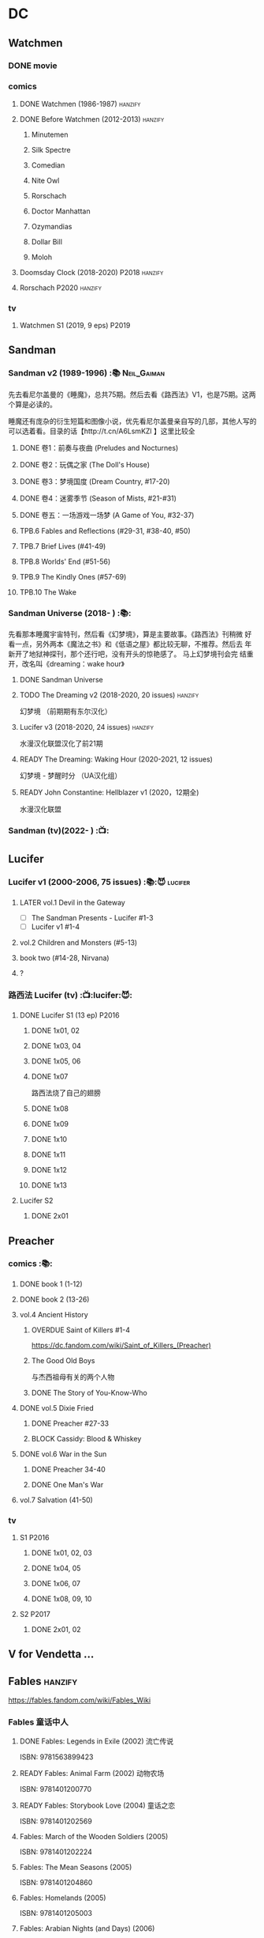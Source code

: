* DC
** Watchmen
*** DONE movie
*** comics
**** DONE Watchmen (1986-1987) :hanzify:
**** DONE Before Watchmen (2012-2013) :hanzify:
***** Minutemen
***** Silk Spectre
***** Comedian
***** Nite Owl
***** Rorschach
***** Doctor Manhattan
***** Ozymandias
***** Dollar Bill
***** Moloh
**** Doomsday Clock (2018-2020) :P2018:hanzify:
**** Rorschach :P2020:hanzify:
*** tv
**** Watchmen S1 (2019, 9 eps) :P2019:
** Sandman
*** Sandman v2 (1989-1996) :📚:Neil_Gaiman:

先去看尼尔盖曼的《睡魔》，总共75期。然后去看《路西法》V1，也是75期。这两个算是必读的。

睡魔还有庞杂的衍生短篇和图像小说，优先看尼尔盖曼亲自写的几部，其他人写的可以选着看。目录的话【http://t.cn/A6LsmKZl 】这里比较全

**** DONE 卷1：前奏与夜曲 (Preludes and Nocturnes)
**** DONE 卷2：玩偶之家 (The Doll's House)
**** DONE 卷3：梦境国度 (Dream Country, #17-20)
**** DONE 卷4：迷雾季节 (Season of Mists, #21-#31)
CLOSED: <2022-02-05 Sat 17:17>

**** DONE 卷五：一场游戏一场梦 (A Game of You, #32-37)
CLOSED: [2022-03-17 Thu 07:27]

**** TPB.6 Fables and Reflections (#29-31, #38-40, #50)
**** TPB.7 Brief Lives (#41-49)
**** TPB.8 Worlds' End (#51-56)
**** TPB.9 The Kindly Ones (#57-69)
**** TPB.10 The Wake
*** Sandman Universe (2018- ) :📚:

先看那本睡魔宇宙特刊，然后看《幻梦境》，算是主要故事。《路西法》刊稍微
好看一点，另外两本《魔法之书》和《低语之屋》都比较无聊，不推荐。然后去
年新开了地狱神探刊，那个还行吧，没有开头的惊艳感了。 马上幻梦境刊会完
结重开，改名叫《dreaming：wake hour》

**** DONE Sandman Universe
CLOSED: [2022-02-03 Thu 11:32]

**** TODO The Dreaming v2 (2018-2020, 20 issues) :hanzify:

幻梦境 （前期期有东尔汉化）

**** Lucifer v3 (2018-2020, 24 issues) :hanzify:

水漫汉化联盟汉化了前21期

**** READY The Dreaming: Waking Hour (2020-2021, 12 issues)

幻梦境 - 梦醒时分 （UA汉化组）

**** READY John Constantine: Hellblazer v1 (2020，12期全)

水漫汉化联盟

*** Sandman (tv)(2022- ) :📺:
** Lucifer
*** Lucifer v1 (2000-2006, 75 issues) :📚:😈:lucifer:
**** LATER vol.1 Devil in the Gateway
DEADLINE: <2022-02-28 Mon>

- [ ] The Sandman Presents - Lucifer #1-3
- [ ] Lucifer v1 #1-4

**** vol.2 Children and Monsters (#5-13)
**** book two (#14-28, Nirvana)
**** ?
*** 路西法 Lucifer (tv) :📺:lucifer:😈:
**** DONE Lucifer S1 (13 ep) :P2016:
***** DONE 1x01, 02
CLOSED: [2022-02-02 Wed 17:07]

***** DONE 1x03, 04
CLOSED: <2022-02-13 Sun 16:07>

***** DONE 1x05, 06
CLOSED: [2022-02-27 Sun 13:08]

***** DONE 1x07
CLOSED: [2022-03-04 Fri 20:16]

路西法烧了自己的翅膀

***** DONE 1x08
CLOSED: [2022-03-08 Tue 20:20]

***** DONE 1x09
CLOSED: [2022-03-19 Sat 11:27]

***** DONE 1x10
CLOSED: [2022-03-26 Sat 18:41]

***** DONE 1x11
CLOSED: [2022-04-01 Fri 20:15]

***** DONE 1x12
CLOSED: [2022-04-02 Sat 20:14]

***** DONE 1x13
CLOSED: [2022-04-04 Mon 19:41]

**** Lucifer S2
***** DONE 2x01
CLOSED: [2023-01-01 Sun 20:35]

** Preacher
*** comics :📚:
**** DONE book 1 (1-12)
**** DONE book 2 (13-26)
**** vol.4 Ancient History
***** OVERDUE Saint of Killers #1-4
DEADLINE: <2022-02-28 Mon>

https://dc.fandom.com/wiki/Saint_of_Killers_(Preacher)

***** The Good Old Boys

与杰西祖母有关的两个人物

***** DONE The Story of You-Know-Who
**** DONE vol.5 Dixie Fried
CLOSED: [2022-02-24 Thu 13:27]

***** DONE Preacher #27-33
***** BLOCK Cassidy: Blood & Whiskey
:PROPERTIES:
:todo:     download
:END:

**** DONE vol.6 War in the Sun
CLOSED: [2022-03-20 Sun 10:45]

***** DONE Preacher 34-40
CLOSED: [2022-03-14 Mon 22:34]

***** DONE One Man's War
CLOSED: [2022-03-20 Sun 10:45]

**** vol.7 Salvation (41-50)
*** tv
**** S1 :P2016:
***** DONE 1x01, 02, 03
CLOSED: [2022-01-11 Tue 08:22]

***** DONE 1x04, 05
CLOSED: <2022-01-13 Thu 08:39>

***** DONE 1x06, 07
CLOSED: [2022-01-19 Wed 22:03]

***** DONE 1x08, 09, 10
CLOSED: [2022-01-21 Fri 23:07]

**** S2 :P2017:
***** DONE 2x01, 02
CLOSED: [2022-01-27 Thu 19:05]

** V for Vendetta ...
** Fables :hanzify:

https://fables.fandom.com/wiki/Fables_Wiki

*** Fables 童话中人
**** DONE Fables: Legends in Exile (2002) 流亡传说

 ISBN: 9781563899423

**** READY Fables: Animal Farm (2002) 动物农场

 ISBN: 9781401200770

**** READY Fables: Storybook Love (2004) 童话之恋

 ISBN: 9781401202569

**** Fables: March of the Wooden Soldiers (2005)

 ISBN: 9781401202224

**** Fables: The Mean Seasons (2005)

 ISBN: 9781401204860

**** Fables: Homelands (2005)

 ISBN: 9781401205003

**** Fables: Arabian Nights (and Days) (2006)

 ISBN: 9781401210007

**** Fables: Wolves (2006)

 ISBN: 9781401210014

**** Fables: Sons of Empire (2007)

 ISBN: 9781401213169

**** Fables: The Good Prince (2008)

 ISBN: 9781401216863

**** Fables: War and Pieces (2008)

 ISBN: 9781401219130

**** Fables: The Dark Ages (2009)

 ISBN: 9781401223168

**** Fables: The Great Fables Crossover (2010)

 ISBN: 9781401225728

**** Fables: Witches (2010)

 ISBN: 9781401228804

**** Fables: Rose Red (2011)

 ISBN: 9781401230005

**** Fables: Super Team (2011)

 ISBN: 9781401233068

**** Fables: Inherit the Wind (2012)
**** Fables: Cubs in Toyland (2013)
**** Fables: Snow White (2013)
**** Fables: Camelot (2014)
*** Fairest 绝世佳人
*** Jack of Fables 杰克传？
*** Fables: The Wolf Among Us 我们身边的狼
*** Everafter: From the Pages of Fables 从此以后
*** specials
**** 1001 Nights of Snowfall
**** Peter & Max: A Fables Novel
**** Cinderella: From Fabletown with Love
**** Cinderella: Fables Are Forever
**** The Unwritten Fables
**** The Literals
**** Fables: Werewolves of the Heartland
**** Fairest: In All The Land
**** Batman Vs. Bigby! A Wolf In Gotham
** Y: The Last Man
** Swamp Thing
* Marvel
** Ultimate Marvel
** Spider-Man
*** The Amazing Spider-Man 神奇蜘蛛侠
**** v1 (1963-1998, #001-441)

442 (#1–441 plus #–1) and 31 Annuals

**** v2 (1999-2003, 58 issues and 3 Annuals)
**** v1 cont. (2003-2014, #500-700)

222 issues (#500–700 plus issues #654.1, 679.1, 699.1, 700.1, 700.2, 700.3, 700.4, and 700.5, #789–801) and 6 Annuals


It was replaced by The Superior Spider-Man as part of the Marvel NOW! relaunch of Marvel's comic lines.[1]

**** v3 (2014-2015)

28 (#1–20.1, plus issues #1.1, 1.2, 1.3, 1.4, 1.5, 16.1, 17.1, 18.1, 19.1, and 20.1) and 1 Annual

**** v4 (2015-2017)

38 (#1–32 plus issues #1.1, 1.2, 1.3, 1.4, 1.5, and 1.6) and 1 Annual

**** v5 (2018- )
*** Spectacular Spider-Man 惊世骇俗
**** v1 (1976-1998, 264 issues)

- Peter Parker, the Spectacular Spider-Man (#1-133)
- The Spectacular Spider-Man (#134-263)

**** v2 (2003-2005, 27 issues)
**** v3 (2017-2019, 23 issues)

- Peter Parker: The Spectacular Spider-Man #1-6
- Peter Parker: The Spectacular Spider-Man #297-313

*** Superiror Spider-Man (Otto Octavius) 究级
**** v1 (2013-2014, 34 issues)
**** DONE v2 (2019, 12 issues)
*** Spider-Man 2099 (Miguel O'Hara)
**** v1 (1992-1996, 45 issues)
**** READY v2 (2014-2015, 12 issues) :hanzify:
**** READY v3 (2015-2017, 25 issues) :hanzify:
**** v4 (2020, 1 issue)
*** DONE Event: Spider-Verse (2014-2015)
**** Prelude

- Guardians of the Galaxy	FCBD 2014	
- *The Amazing Spider-Man*	#4–6	

**** Edge of Spider-Verse

- Edge of Spider-Verse	#1–5	
- Spider-Man 2099 (vol. 2)	#5	
- *The Superior Spider-Man* (vol.1) #32–33	
- *The Amazing Spider-Man* (vol. 3)	#7–8	

**** Core series

- *The Amazing Spider-Man* (vol. 3)	#9–15	

**** Tie-in issues

- Scarlet Spiders	#1–3	
- Spider-Man 2099 (vol. 2)	#6–8	
- Spider-Verse (vol. 2)	#1–2	
- Spider-Verse Team-Up	#1–3	
- Spider-Woman (vol. 5)	#1–4	

*** Event: Spider-Geddon (2018)
**** Lead-up

- Edge of Spider-Geddon #1–4
- Superior Octopus #1

**** Main plot

- Spider-Geddon #0–5

**** Tie-ins

- *Peter Parker, The Spectacular Spider-Man* #311–313
- Spider-Force #1–3
- Spider-Geddon Handbook #1
- Spider-Girls #1–3
- Spider-Gwen: Ghost Spider #1–3
- Superior Spider-Man Vol. 2 #1
- Vault of Spiders #1–2

**** Aftermath

- Spider-Gwen: Ghost Spider #4

*** Ultimate Spider-Man

https://en.m.wikipedia.org/wiki/List_of_Ultimate_Spider-Man_story_arcs

**** Ultimate Spider-Man
***** DONE vol.01 Power and Responsibility
***** DONE vol.02 Learning Curve (#8-13)
***** Ultimate Marvel Team-Up vol.1
***** DONE vol.03 Double Trouble
***** Ultimate Marvel Team-Up vol.2
***** DONE vol.04 Legacy (#22-27)
***** DONE vol.05 Public Scrutiny
***** DONE vol.06 Venom (#33–39)
***** DONE vol.07 Irresponsible
***** DONE vol.08 Cats and Kings (#47-53)
***** DONE vol.09 Ultimate Six
***** vol.10 Hollywood (#54–59)
***** vol.11 Carnage (#60-65)
***** vol.12 Superstarts (#66-71)
***** vol.13 Hobgobin (#72-78)
***** vol.14 Warriors (#79-85)
***** vol.15 Silver Sable (#86-90,annual #1)
***** vol.16 Deadpool (#91-96, annual #2)
***** vol.17 Clone Saga (#97-105)
***** vol.18 Ultimate Knights (#106-111)
***** vol.19 Death of a Goblin (#112-119)
***** vol.20 And His Amazing Friends (#118-122)
***** vol.21 War of the Symbiotes (#123-128)
***** vol.22 Ultimatum (#129-133, annual #3)

Ultimate Spider-Man #129–133, Annual #3

**** Ultimatum: Requiem
**** relaunch
***** vol.1 The New World According to Peter Parker (#1-6)
***** vol.2 Chameleons (#7-14)
***** vol.3 Death of Spider-Man Prelude (#15, #150-155)
***** vol.4 Death of Spider-Man (#156-160)
***** vol.5 Death Spider-Man Fallout
**** Ultimate Comics Spider-Man (Miles Morales)
** Marvel MCU
* Supernatural :📺:spn:
** S2
*** DONE 2x15 :Gabriel:
CLOSED: [2022-12-31 Sat 18:03]

** S3
*** DONE 3x11 :Gabriel:
CLOSED: [2022-12-31 Sat 21:06]

** S5
*** DONE 5x08
CLOSED: [2023-01-02 Mon 21:10]

*** DONE 5x19 :Gabriel:
CLOSED: [2023-01-07 Sat 15:56]

** DONE S11
** DONE S12
** SPN S13
*** DONE 13x01, 02
CLOSED: [2022-02-02 Wed 14:29]

*** DONE 13x03, 04
CLOSED: [2022-02-10 Thu 20:15]

*** DONE 13x05
CLOSED: [2022-02-19 Sat 21:50]

Cass 回归

*** DONE 13x06,07
CLOSED: [2022-03-04 Fri 18:14]

*** DONE 13x08
CLOSED: [2022-03-08 Tue 12:20]

*** DONE 13x09,10
CLOSED: [2022-03-10 Thu 19:34]

*** DONE 13x11
CLOSED: <2022-03-16 Wed 22:36>

*** DONE 13x12
CLOSED: [2022-03-20 Sun 10:10]

*** DONE 13x13
CLOSED: [2022-04-07 Thu 19:11]

*** DONE 13x14
CLOSED: [2022-04-08 Fri 07:47]

*** DONE 13x15
CLOSED: [2022-04-11 Mon 08:08]

*** DONE 13x16 Scoobynatural
CLOSED: [2022-04-13 Wed 08:14]

*** LATER 13x17-18,20-22 :Gabriel:
*** DONE 13x19
CLOSED: [2022-04-14 Thu 19:04]

*** 13x23
** S14

20 episodes

** S15

20 episodes

* Life on Mars
** Life on Mars (uk)
*** DONE Life on Mars s1
CLOSED: <2022-11-20 Sun 08:19>

** Ashes to ashes
*** Ashes to Ashes s1
**** DONE 1x01
CLOSED: [2022-11-20 Sun 21:10]

**** DONE 1x02
CLOSED: [2022-11-21 Mon 21:46]

**** DONE 1x03
CLOSED: [2022-11-26 Sat 20:15]

**** DONE 1x04
CLOSED: [2022-12-05 Mon 23:59]

** 火星生活（韩版）
*** DONE 1x01
CLOSED: <2022-11-13 Sun 15:38>

*** DONE 1x02
CLOSED: <2022-11-13 Sun 16:23>

